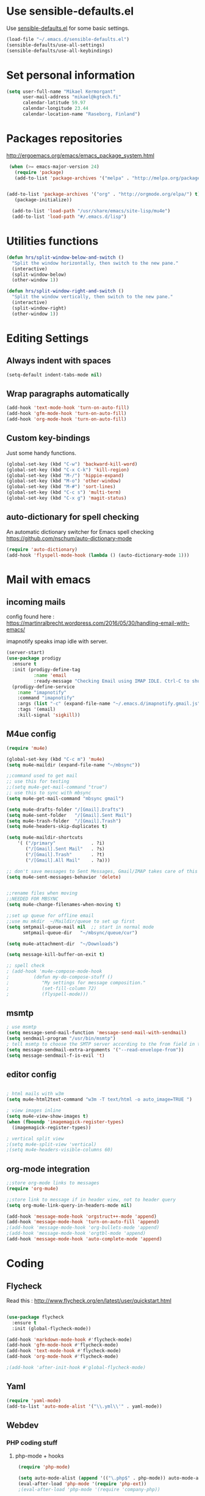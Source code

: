 * Use sensible-defaults.el

Use [[https://github.com/hrs/sensible-defaults.el][sensible-defaults.el]] for some basic settings.

#+BEGIN_SRC emacs-lisp
  (load-file "~/.emacs.d/sensible-defaults.el")
  (sensible-defaults/use-all-settings)
  (sensible-defaults/use-all-keybindings)
#+END_SRC

* Set personal information

#+BEGIN_SRC emacs-lisp
  (setq user-full-name "Mikael Kermorgant"
        user-mail-address "mikael@kgtech.fi"
        calendar-latitude 59.97
        calendar-longitude 23.44
        calendar-location-name "Raseborg, Finland")
#+END_SRC

* Packages repositories

http://ergoemacs.org/emacs/emacs_package_system.html

#+BEGIN_SRC emacs-lisp
 (when (>= emacs-major-version 24)
   (require 'package)
   (add-to-list 'package-archives '("melpa" . "http://melpa.org/packages/")  t)


(add-to-list 'package-archives '("org" . "http://orgmode.org/elpa/") t)
   (package-initialize))

  (add-to-list 'load-path "/usr/share/emacs/site-lisp/mu4e")
  (add-to-list 'load-path "#/.emacs.d/lisp")
#+END_SRC

* Utilities functions
#+BEGIN_SRC emacs-lisp
(defun hrs/split-window-below-and-switch ()
  "Split the window horizontally, then switch to the new pane."
  (interactive)
  (split-window-below)
  (other-window 1))

(defun hrs/split-window-right-and-switch ()
  "Split the window vertically, then switch to the new pane."
  (interactive)
  (split-window-right)
  (other-window 1))
#+END_SRC

* Editing Settings
** Always indent with spaces
#+BEGIN_SRC emacs-lisp
(setq-default indent-tabs-mode nil)
#+END_SRC
** Wrap paragraphs automatically
#+BEGIN_SRC emacs-lisp
(add-hook 'text-mode-hook 'turn-on-auto-fill)
(add-hook 'gfm-mode-hook 'turn-on-auto-fill)
(add-hook 'org-mode-hook 'turn-on-auto-fill)
#+END_SRC

** Custom key-bindings
   Just some handy functions.

#+BEGIN_SRC emacs-lisp
  (global-set-key (kbd "C-w") 'backward-kill-word)
  (global-set-key (kbd "C-x C-k") 'kill-region)
  (global-set-key (kbd "M-/") 'hippie-expand)
  (global-set-key (kbd "M-o") 'other-window)
  (global-set-key (kbd "M-#") 'sort-lines)
  (global-set-key (kbd "C-c s") 'multi-term)
  (global-set-key (kbd "C-x g") 'magit-status)
#+END_SRC

** auto-dictionary for spell checking
   An automatic dictionary switcher for Emacs spell checking
   https://github.com/nschum/auto-dictionary-mode
#+BEGIN_SRC emacs-lisp
(require 'auto-dictionary)
(add-hook 'flyspell-mode-hook (lambda () (auto-dictionary-mode 1)))
#+END_SRC
* Mail with emacs
** incoming mails
   config found here :
   https://martinralbrecht.wordpress.com/2016/05/30/handling-email-with-emacs/

   imapnotify speaks imap idle with server.
#+BEGIN_SRC emacs-lisp
(server-start)
(use-package prodigy
  :ensure t
  :init (prodigy-define-tag
          :name 'email
          :ready-message "Checking Email using IMAP IDLE. Ctrl-C to shutdown.")
  (prodigy-define-service
    :name "imapnotify"
    :command "imapnotify"
    :args (list "-c" (expand-file-name "~/.emacs.d/imapnotify.gmail.js" (getenv "HOME")))
    :tags '(email)
    :kill-signal 'sigkill))
#+END_SRC
** M4ue config
#+BEGIN_SRC emacs-lisp
(require 'mu4e)

(global-set-key (kbd "C-c m") 'mu4e)
(setq mu4e-maildir (expand-file-name "~/mbsync"))

;;command used to get mail
;; use this for testing
;;(setq mu4e-get-mail-command "true")
;; use this to sync with mbsync
(setq mu4e-get-mail-command "mbsync gmail")

(setq mu4e-drafts-folder "/[Gmail].Drafts")
(setq mu4e-sent-folder   "/[Gmail].Sent Mail")
(setq mu4e-trash-folder  "/[Gmail].Trash")
(setq mu4e-headers-skip-duplicates t)

(setq mu4e-maildir-shortcuts
    '( ("/primary"             . ?i)
       ("/[Gmail].Sent Mail"   . ?s)
       ("/[Gmail].Trash"       . ?t)
       ("/[Gmail].All Mail"    . ?a)))

;; don't save messages to Sent Messages, Gmail/IMAP takes care of this
(setq mu4e-sent-messages-behavior 'delete)


;;rename files when moving
;;NEEDED FOR MBSYNC
(setq mu4e-change-filenames-when-moving t)

;;set up queue for offline email
;;use mu mkdir  ~/Maildir/queue to set up first
(setq smtpmail-queue-mail nil  ;; start in normal mode
      smtpmail-queue-dir   "~/mbsync/queue/cur")

(setq mu4e-attachment-dir  "~/Downloads")

(setq message-kill-buffer-on-exit t)

;; spell check
; (add-hook 'mu4e-compose-mode-hook
;         (defun my-do-compose-stuff ()
;            "My settings for message composition."
;            (set-fill-column 72)
;            (flyspell-mode)))
#+END_SRC

** msmtp

#+BEGIN_SRC emacs-lisp
; use msmtp
(setq message-send-mail-function 'message-send-mail-with-sendmail)
(setq sendmail-program "/usr/bin/msmtp")
; tell msmtp to choose the SMTP server according to the from field in the outgoing email
(setq message-sendmail-extra-arguments '("--read-envelope-from"))
(setq message-sendmail-f-is-evil 't)
#+END_SRC

** editor config
#+BEGIN_SRC emacs-lisp

; html mails with w3m
(setq mu4e-html2text-command "w3m -T text/html -o auto_image=TRUE ")

; view images inline
(setq mu4e-view-show-images t)
(when (fboundp 'imagemagick-register-types)
  (imagemagick-register-types))

; vertical split view
;(setq mu4e-split-view 'vertical)
;(setq mu4e-headers-visible-columns 60)
#+END_SRC

** org-mode integration
#+BEGIN_SRC emacs-lisp
;;store org-mode links to messages
(require 'org-mu4e)

;;store link to message if in header view, not to header query
(setq org-mu4e-link-query-in-headers-mode nil)

(add-hook 'message-mode-hook 'orgstruct++-mode 'append)
(add-hook 'message-mode-hook 'turn-on-auto-fill 'append)
;(add-hook 'message-mode-hook 'org-bullets-mode 'append)
;(add-hook 'message-mode-hook 'orgtbl-mode 'append)
(add-hook 'message-mode-hook 'auto-complete-mode 'append)
#+END_SRC

* Coding
** Flycheck
Read this : http://www.flycheck.org/en/latest/user/quickstart.html

#+BEGIN_SRC emacs-lisp

(use-package flycheck
  :ensure t
  :init (global-flycheck-mode))

(add-hook 'markdown-mode-hook #'flycheck-mode)
(add-hook 'gfm-mode-hook #'flycheck-mode)
(add-hook 'text-mode-hook #'flycheck-mode)
(add-hook 'org-mode-hook #'flycheck-mode)

;(add-hook 'after-init-hook #'global-flycheck-mode)
#+END_SRC

** Yaml
#+BEGIN_SRC emacs-lisp
(require 'yaml-mode)
(add-to-list 'auto-mode-alist '("\\.yml\\'" . yaml-mode))
#+END_SRC

** Webdev
*** PHP coding stuff
**** php-mode + hooks
 #+BEGIN_SRC emacs-lisp
 (require 'php-mode)

 (setq auto-mode-alist (append '(("\.php$" . php-mode)) auto-mode-alist))
 (eval-after-load 'php-mode '(require 'php-ext))
 ;(eval-after-load 'php-mode '(require 'company-php))

(defun my-php-mode-hook ()
;;  (auto-complete-mode t)
;;  (setq ac-sources  '(ac-source-php ) )
;;  (require 'ac-php)
  (setq indent-tabs-mode nil)
  (setq c-basic-offset 2)
  (setq php-template-compatibility nil)
  (setq php-manual-path "/usr/local/share/php/php-chunked-xhtml/")
  (subword-mode 1)
  (company-mode t)
  (ac-config-default)

  (setq ac-auto-start 3)
  (setq ac-expand-on-auto-complete t)
;  (ac-set-trigger-key "TAB")
 ; (setq ac-use-quick-help nil)

;  (setq ac-expand-on-auto-complete t)
  (php-enable-symfony2-coding-style)
 ; (add-to-list 'company-backends 'company-ac-php-backend)
  ;(define-key php-mode-map  (kbd "C-SPC") 'company-complete )
)

(add-hook 'php-mode-hook 'my-php-mode-hook)

;  (add-hook 'php-mode-hook
;            '(lambda ()
;               (auto-complete-mode t)
;               (require 'ac-php)
;               (setq ac-sources  '(ac-source-php ) )
;               (yas-global-mode 1)
;               (define-key php-mode-map  (kbd "C-=") 'ac-php-find-symbol-at-point)   ;goto define
;               (define-key php-mode-map  (kbd "C-t") 'ac-php-location-stack-back   ) ;go back
;               ))

 (add-hook 'php-mode-hook
           '(lambda ()
	      (require 'company-php)
	      (company-mode t)
              (add-to-list 'company-backends 'company-ac-php-backend
              (define-key php-mode-map  (kbd "C-SPC") 'company-complete )
	      ))
  )

 (add-hook 'php-mode-hook
           '(lambda ()
	      (when (derived-mode-p 'php-mode)
		(ggtags-mode 1))
	      )
	   )
 (add-hook 'php-mode-hook
	   '(lambda ()
	      (add-to-list 'write-file-functions 'delete-trailing-whitespace))
	   )
 #+END_SRC
**** Debugging

 https://www.mediawiki.org/wiki/MediaWiki-Vagrant/Advanced_usage#Emacs_with_geben

 #+BEGIN_SRC emacs_lisp
 (autoload 'geben "geben" "PHP Debugger on Emacs" t)
 ; firebug shorcuts
 (eval-after-load 'geben
   '(progn
     (define-key geben-mode-map (kbd "<f8>") 'geben-run)
     (define-key geben-mode-map (kbd "<f10>") 'geben-step-over)
     (define-key geben-mode-map (kbd "<f11>") 'geben-step-into)
     (define-key geben-mode-map (kbd "S-<f11>") 'geben-step-out)))
 #+END_SRC

*** Web-mode
#+BEGIN_SRC emacs-lisp
 (require 'web-mode)

 (add-to-list 'auto-mode-alist '("\\.md\\'" . web-mode))
 (add-to-list 'auto-mode-alist '("\\.html\\'" . web-mode))
 (add-to-list 'auto-mode-alist '("\\.html.twig\\'" . web-mode))
 (add-to-list 'auto-mode-alist '("\\.tpl\\.php\\'" . web-mode))

 (setq web-mode-enable-css-colorization t)
 (setq web-mode-enable-current-element-highlight t)
 (setq web-mode-ac-sources-alist
   '(("css" . (ac-source-css-property))
     ("html" . (ac-source-words-in-buffer ac-source-abbrev))))
 (setq web-mode-code-indent-offset 2)
 (setq web-mode-css-indent-offset 2)
 (setq web-mode-markup-indent-offset 2)
 ;; padding
 ;; For <style> parts
 (setq web-mode-style-padding 1)
 ;; For <script> parts
 (setq web-mode-script-padding 1)
 ;; For multi-line blocks
 (setq web-mode-block-padding 0)
#+END_SRC
*** CSS & SCSS
 #+BEGIN_SRC emacs-lisp
 (add-hook 'css-mode-hook
           (lambda ()
           (rainbow-mode)
           (setq css-indent-offset 2)))
 (autoload 'scss-mode "scss-mode")
 (add-to-list 'auto-mode-alist '("\\.scss\\'" . scss-mode))
 #+END_SRC

*** Javascript

#+BEGIN_SRC emacs-lisp
(add-to-list 'auto-mode-alist '("\\.js\\'" . js2-mode))
#+END_SRC
** Projectile

Projectile's default binding of =projectile-ag= to =C-c p s s= is clunky enough
that I rarely use it (and forget it when I need it). This binds the
easier-to-type =C-c C-v= and =C-c v= to useful searches.

#+BEGIN_SRC emacs-lisp
  (defun hrs/search-project-for-symbol-at-point ()
    "Use `projectile-ag' to search the current project for `symbol-at-point'."
    (interactive)
    (projectile-ag (projectile-symbol-at-point)))

  (global-set-key (kbd "C-c v") 'projectile-ag)
  (global-set-key (kbd "C-c C-v") 'hrs/search-project-for-symbol-at-point)

  (setq projectile-switch-project-action 'neotree-projectile-action)

  ;;(setq projectile-keymap-prefix (kbd "C-c C-p"))

  (projectile-global-mode)
#+END_SRC

* Sysadmin
** Docker
#+BEGIN_SRC emacs-lisp
(require 'dockerfile-mode)
(add-to-list 'auto-mode-alist '("Dockerfile\\'" . dockerfile-mode))
#+END_SRC
* UI
** Terminal
#+BEGIN_SRC emacs-lisp
   (require 'multi-term)
   (setq multi-term-program "/bin/bash")

(add-hook 'term-mode-hook
          (lambda ()
            (goto-address-mode)
            (define-key term-raw-map (kbd "M-o") 'other-window)
          ))
#+END_SRC

** Appearance
#+BEGIN_SRC emacs-lisp
(global-font-lock-mode 1)
(tool-bar-mode 0)
(setq-default fill-column 80)
(when window-system
  (scroll-bar-mode -1))
#+END_SRC
** Session
Saving Emacs Sessions
#+BEGIN_SRC emacs-lisp
(desktop-save-mode 1)
#+END_SRC

** Neotree

#+BEGIN_SRC emacs-lisp
(defun neotree-project-dir ()
  "Open NeoTree using the git root."
  (interactive)
  (let ((project-dir (projectile-project-root))
	(file-name (buffer-file-name)))
    (if project-dir
	(if (neotree-toggle)
	    (progn
	      (neotree-dir project-dir)
	      (neotree-find file-name)))
      (message "Could not find git project root."))))

(global-set-key [f8] 'neotree-project-dir)
(require 'neotree)

(global-set-key [f8] 'neotree-toggle)
(setq neo-smart-open t)
(setq neo-window-width 40)
 #+END_SRC

** Custom solarized-dark theme


#+BEGIN_SRC emacs-lisp

  (when window-system
    (setq solarized-use-variable-pitch nil)
    (setq solarized-height-plus-1 1.0)
    (setq solarized-height-plus-2 1.0)
    (setq solarized-height-plus-3 1.0)
    (setq solarized-height-plus-4 1.0)
    (setq solarized-high-contrast-mode-line t)
    (load-theme 'solarized-dark t))
 #+END_SRC

** Highlight the current line

=global-hl-line-mode= softly highlights the background color of the line
containing point. It makes it a bit easier to find point, and it's useful when
pairing or presenting code.

#+BEGIN_SRC emacs-lisp
  (when window-system
    (global-hl-line-mode))
#+END_SRC

** Windmove

   #+BEGIN_SRC emacs-lisp
(global-set-key (kbd "C-c C-<left>")  'windmove-left)
(global-set-key (kbd "C-c C-<right>") 'windmove-right)
(global-set-key (kbd "C-c C-<up>")    'windmove-up)
(global-set-key (kbd "C-c C-<down>")  'windmove-down)
   #+END_SRC
** buffer cycling
#+BEGIN_SRC emacs-lisp
(require 'swbuff)
#+END_SRC
* Org-mode
** Shortcuts

#+BEGIN_SRC emacs-lisp
(define-key global-map "\C-cl" 'org-store-link)
(define-key global-map "\C-ca" 'org-agenda)
(define-key global-map "\C-cc" 'org-capture)
#+END_SRC
** filetype association
#+BEGIN_SRC emacs-lisp
(add-to-list 'auto-mode-alist '("\\.org$" . org-mode))
(add-to-list 'auto-mode-alist '("\\.txt$" . org-mode))
#+END_SRC
** Conflicts
*** shift-select
shift-select works where org-mode does not have special functionality

#+BEGIN_SRC emacs-lisp
(setq org-support-shift-select t)
#+END_SRC
** Display prefs

outline of pretty bullets instead of a list of asterisks.

#+BEGIN_SRC emacs-lisp
  (add-hook 'org-mode-hook
          (lambda ()
            (org-bullets-mode t)))
#+END_SRC

Use syntax highlighting in source blocks while editing.


#+BEGIN_SRC emacs-lisp
(setq org-src-fontify-natively t)
#+END_SRC

I like seeing a little downward-pointing arrow instead of the usual ellipsis (...) that org displays when there’s stuff under a header.

#+BEGIN_SRC emacs-lisp
(setq org-ellipsis "⤵")
#+END_SRC
** Task and org-capture management
*** Capturing tasks
Define a few common tasks as capture templates.

#+BEGIN_SRC emacs-lisp
(setq org-capture-templates
      '(("b" "Blog idea"
         entry
         (file (org-file-path "blog-ideas.org"))
         "* TODO %?\n")

        ("l" "Today I Learned..."
         entry
         (file+datetree (org-file-path "til.org"))
         "* %?\n")

        ("r" "Reading"
         checkitem
         (file (org-file-path "to-read.org")))

        ("t" "Todo"
         entry
         (file org-index-file)
         "* TODO %?\n")))
#+END_SRC

** Latex export
   useful source comments here :
   https://github.com/yyr/org-mode/blob/master/lisp/ox-latex.el
   #+BEGIN_SRC noemacs-lisp
(add-to-list 'org-latex-classes
             '("kgtech1"
               "\\documentclass{article}
\\usepackage[hidelinks]{hyperref}
\\usepackage[hyperref,x11names]{xcolor}
\\usepackage[colorlinks=true,urlcolor=SteelBlue4,linkcolor=Firebrick4]{hyperref}
               [NO-DEFAULT-PACKAGES]
               [NO-PACKAGES]"
             ("\\section{%s}" . "\\section*{%s}")
             ("\\subsection{%s}" . "\\subsection*{%s}")
             ("\\subsubsection{%s}" . "\\subsubsection*{%s}")
             ("\\paragraph{%s}" . "\\paragraph*{%s}")
             ("\\subparagraph{%s}" . "\\subparagraph*{%s}")))



   #+END_SRC
*** from alcove
**** template definition
    #+BEGIN_SRC emacs-lisp
(setq org-src-fontify-natively t
      org-latex-listings t)

(setq org-latex-template
      "\\documentclass[a4paper,oneside]{scrartcl}
[NO-DEFAULT-PACKAGES]
[NO-PACKAGES]
\\oddsidemargin -0.5 cm
\\evensidemargin -0.5 cm
\\marginparwidth 0.0 in
\\parindent 0.0 in
\\topmargin -1.5 cm
\\textheight 25.7 cm
\\textwidth 17 cm
\\advance\\headsep 2 ex
\\advance\\textheight -2 cm
\\renewcommand{\\baselinestretch}{1.14}
\\addtolength{\\parskip}{1.2 ex}

\\usepackage{color}
\\usepackage{listings}
\\usepackage{fancyheadings}

\\definecolor{lightgray}{RGB}{230,230,230}
\\definecolor{orange}{RGB}{255,127,0}
\\lstset{
breaklines=true,
breakindent=40pt,
prebreak=\\raisebox {0 ex }[0 ex ][0 ex ]{ \\ensuremath { \\hookleftarrow }},
basicstyle=\\ttfamily\\small,
keywordstyle=\\color{black}\\bfseries\\underbar,
identifierstyle=,
stringstyle=\\color{orange},
commentstyle=\\color{red},
language=bash,
backgroundcolor=\\color{lightgray},
showstringspaces=false}

\\lstdefinelanguage{diff}{
  morecomment=[f][\\color{black}\\bfseries\\underbar]{diff},
  morecomment=[f][\\color{blue}]{@@},
  morecomment=[f][\\color{red}]-,
  morecomment=[f][\\color{green}]+,
  morecomment=[f][\\color{black}]{---},
  morecomment=[f][\\color{black}]{+++},
}

\\fancyhf{}
\\fancyhf[HRE,HLO]{\\leftmark}
\\fancyhf[HLE,HRO]{\\includegraphics[width=2cm]{%s}}
\\fancyhf[FLE,FLO]{\\bfseries \\THETITLE}
\\fancyhf[FRE,FRO]{\\bfseries \\thepage/\\pageref*{LastPage}}

\\pagestyle{fancy}
\\linespread{1.05}

\\def\\title#1{\\gdef\\@title{#1}\\gdef\\THETITLE{#1}}
\\makeatletter
\\renewcommand\\maketitle{
  \\thispagestyle{empty}
  \\begin{center}
    \\includegraphics[width=8cm]{%s}\\par
    {\\Huge \\bfseries \\THETITLE\\par}
    {\\Large \\@author\\par}
    {\\large \\@date\\par}
  \\end{center}
}
\\makeatother

\\usepackage{graphicx}
\\usepackage{longtable}
\\usepackage{wrapfig}
\\usepackage{soul}
\\usepackage[colorlinks=true,urlcolor=SteelBlue4,linkcolor=Firebrick4]{hyperref}
\\usepackage[hyperref,x11names]{xcolor}
\\usepackage[a4]{}
\\usepackage{fancyheadings}
\\usepackage{palatino}
\\usepackage[frenchb, english]{babel}
\\usepackage[french]{varioref}
\\usepackage{float}
\\usepackage{lastpage}
\\usepackage{color}
\\usepackage[osf,sc]{mathpazo}
\\usepackage{MnSymbol}
\\usepackage[babel=true]{microtype}
\\usepackage{marvosym}
"
)
    #+END_SRC
**** class kgtech
    #+BEGIN_SRC emacs-lisp
(with-eval-after-load 'ox-latex
  (add-to-list 'org-latex-classes
   `("kgtech"
     ,(format org-latex-template "\\string~/kgtech.jpg" "\\string~/kgtech.jpg")
     ("\\section{%s}" . "\\section*{%s}")
     ("\\subsection{%s}" . "\\subsection*{%s}")
     ("\\subsubsection{%s}" . "\\subsubsection*{%s}")
     ("\\paragraph{%s}" . "\\paragraph*{%s}")
     ("\\subparagraph{%s}" . "\\subparagraph*{%s}")))
)
    #+END_SRC
*** a4article
    #+BEGIN_SRC emacs-lisp
(with-eval-after-load 'ox-latex

  (add-to-list 'org-latex-classes
         '("a4article" "\\documentclass[11pt,a4paper]{article}
\\usepackage[hyperref,x11names]{xcolor}
\\usepackage[colorlinks=true,urlcolor=SteelBlue4,linkcolor=Firebrick4]{hyperref}
"
            ("\\section{%s}" . "\\section*{%s}")
            ("\\subsection{%s}" . "\\subsection*{%s}")
            ("\\subsubsection{%s}" . "\\subsubsection*{%s}")
            ("\\paragraph{%s}" . "\\paragraph*{%s}")
            ("\\subparagraph{%s}" . "\\subparagraph*{%s}")))
)
    #+END_SRC

*** hitec
    #+BEGIN_SRC emacs-lisp
(with-eval-after-load 'ox-latex

  (add-to-list 'org-latex-classes
             '("hitec"
             "\\documentclass{hitec}
               \\usepackage{graphicx}
               \\usepackage{parskip}
               \\usepackage{pstricks}
               \\usepackage{textcomp}
               \\usepackage[tikz]{bclogo}
               \\usepackage{listings}
               \\usepackage{fancyvrb}
               \\presetkeys{bclogo}{ombre=true,epBord=3,couleur = blue!15!white,couleurBord = red,arrondi = 0.2,logo=\bctrombone}{}
               \\usetikzlibrary{patterns}
               \\company{Kgtech}
               \\usepackage[hyperref,x11names]{xcolor}
               \\usepackage[colorlinks=true,urlcolor=SteelBlue4,linkcolor=Firebrick4]{hyperref}
               [NO-DEFAULT-PACKAGES]
               [NO-PACKAGES]"
               ("\\section{%s}" . "\\section*{%s}")
               ("\\subsection{%s}" . "\\subsection*{%s}")
               ("\\subsubsection{%s}" . "\\subsubsection*{%s}")
               ("\\paragraph{%s}" . "\\paragraph*{%s}")
               ("\\subparagraph{%s}" . "\\subparagraph*{%s}")))
)
    #+END_SRC


*** from koma
    #+BEGIN_SRC noemacs-lisp
(setq org-latex-classes nil)
(add-to-list 'org-latex-classes
          '("koma-article"
             "\\documentclass{scrartcl}"
             ("\\section{%s}" . "\\section*{%s}")
             ("\\subsection{%s}" . "\\subsection*{%s}")
             ("\\subsubsection{%s}" . "\\subsubsection*{%s}")
             ("\\paragraph{%s}" . "\\paragraph*{%s}")
             ("\\subparagraph{%s}" . "\\subparagraph*{%s}")))
    #+END_SRC
*** koma try
    #+BEGIN_SRC noemacs-lisp

(require 'ox-koma-letter)

(eval-after-load 'ox-koma-letter
  '(progn
     (add-to-list 'org-latex-classes
                  '("my-letter"
                    "\\documentclass\{scrlttr2\}
     \\usepackage[english]{babel}
     \\setkomavar{frombank}{(1234)\\,567\\,890}
     \[DEFAULT-PACKAGES]
     \[PACKAGES]
     \[EXTRA]"))

     (setq org-koma-letter-default-class "my-letter")))

    #+END_SRC

*** from emacs-fu
    #+BEGIN_SRC noemacs-lisp
(add-to-list 'org-latex-classes
  '("djcb-org-article"
"\\documentclass[11pt,a4paper]{article}
\\usepackage[T1]{fontenc}
\\usepackage{graphicx}
\\usepackage{geometry}
\\geometry{a4paper, textwidth=6.5in, textheight=10in,
            marginparsep=7pt, marginparwidth=.6in}
\\pagestyle{empty}
\\title{}
      [NO-DEFAULT-PACKAGES]
      [NO-PACKAGES]"
     ("\\section{%s}" . "\\section*{%s}")
     ("\\subsection{%s}" . "\\subsection*{%s}")
     ("\\subsubsection{%s}" . "\\subsubsection*{%s}")
     ("\\paragraph{%s}" . "\\paragraph*{%s}")
     ("\\subparagraph{%s}" . "\\subparagraph*{%s}")))

    #+END_SRC

** presentation
#+BEGIN_SRC emacs-lisp
(setq org-reveal-root "file:///~/.emacs.d/reveal.js")
#+END_SRC
* Dired
Load up the assorted dired extensions.

#+BEGIN_SRC emacs-lisp
(require 'dired-x)
(require 'dired+)
(require 'dired-open)
#+END_SRC

Kill buffers of files/directories that are deleted in dired.
#+BEGIN_SRC emacs-lisp
(setq dired-clean-up-buffers-too t)
#+END_SRC

Always copy directories recursively instead of asking every time.
#+BEGIN_SRC emacs-lisp
(setq dired-recursive-copies 'always)
#+END_SRC

Ask before recursively deleting a directory, though.
#+BEGIN_SRC emacs-lisp
(setq dired-recursive-deletes 'top)
#+END_SRC
